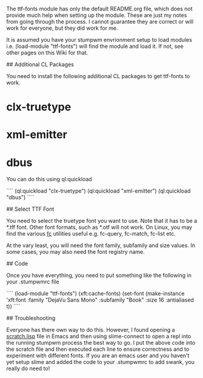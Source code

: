 # Setup ttf-fonts Module

The ttf-fonts module has only the default README.org file, which does not provide much help when setting up the module. These are just my notes from going through the process. I cannot guarantee they are correct or will work for everyone, but they did work for me.

It is assumed you have your stumpwm envrionment setup to load modules i.e. (load-module "ttf-fonts") will find the module and load it. If not, see other pages on this Wiki for that.

## Additional CL Packages

You need to install the following additional CL packages to get ttf-fonts to work.

* clx-truetype
* xml-emitter
* dbus

You can do this using ql:quickload

````
(ql:quickload "clx-truetype")
(ql:quickload "xml-emitter")
(ql:quickload "dbus")
````

## Select TTF Font

You need to select the truetype font you want to use. Note that it has to be a *.tff font. Other font formats, such as *.otf will not work. On Linux, you may find the various _fc_ utilities useful e.g. fc-query, fc-match, fc-list etc.

At the vary least, you will need the font family, subfamily and size values. In some cases, you may also need the font registry name.

## Code

Once you have everything, you need to put something like the following in your .stumpwmrc file

````
(load-module "ttf-fonts")
(xft:cache-fonts)
(set-font (make-instance 'xft:font
                         :family "DejaVu Sans Mono"
                         :subfamily "Book"
                         :size 16
                         :antialiased t))
````

## Troubleshooting

Everyone has there own way to do this. However, I found opening a _scratch.lisp_ file in Emacs and then using slime-connect to open a repl into the running stumpwm process the best way to go. I put the above code into the scratch file and then executed each line to ensure correctness and to experiment with different fonts. If you are an emacs user and you haven't yet setup slime and added the code to your .stumpwmrc to add swank, you really do need to!

